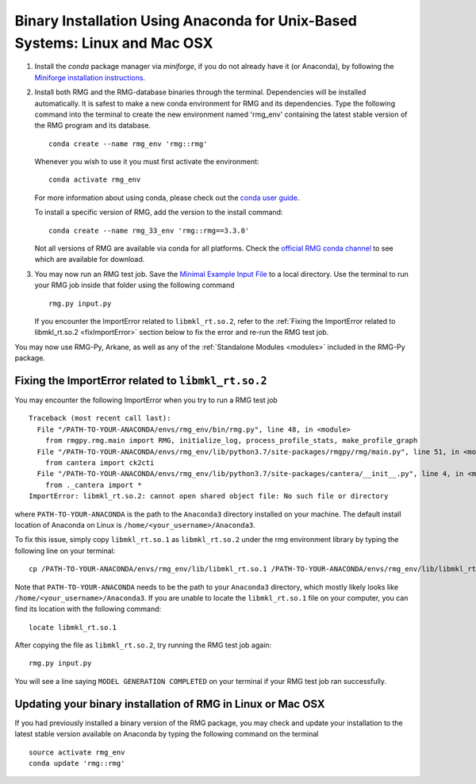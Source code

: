 .. _anacondaUser:

****************************************************************************
Binary Installation Using Anaconda for Unix-Based Systems: Linux and Mac OSX
****************************************************************************


#. Install the `conda` package manager via `miniforge`, if you do not already have it (or Anaconda), by following the `Miniforge installation instructions <https://github.com/conda-forge/miniforge?tab=readme-ov-file#install>`_.

#. Install both RMG and the RMG-database binaries through the terminal. Dependencies will be installed automatically. It is safest to make a new conda environment for RMG and its dependencies. Type the following command into the terminal to create the new environment named 'rmg_env' containing the latest stable version of the RMG program and its database. ::

    conda create --name rmg_env 'rmg::rmg'

   Whenever you wish to use it you must first activate the environment::

    conda activate rmg_env

   For more information about using conda, please check out the `conda user guide <https://conda.io/projects/conda/en/latest/user-guide/getting-started.html>`_.
  
   To install a specific version of RMG, add the version to the install command::

    conda create --name rmg_33_env 'rmg::rmg==3.3.0'
  
   Not all versions of RMG are available via conda for all platforms. Check the `official RMG conda channel <https://anaconda.org/RMG/rmg/files>`_ to see which are available for download.

#. You may now run an RMG test job. Save the `Minimal Example Input File <https://raw.githubusercontent.com/ReactionMechanismGenerator/RMG-Py/master/examples/rmg/minimal/input.py>`_
   to a local directory.  Use the terminal to run your RMG job inside that folder using the following command ::

    rmg.py input.py

   If you encounter the ImportError related to ``libmkl_rt.so.2``, refer to the :ref:`Fixing the ImportError related to libmkl_rt.so.2 <fixImportError>`
   section below to fix the error and re-run the RMG test job.

You may now use RMG-Py, Arkane, as well as any of the :ref:`Standalone Modules <modules>` included in the RMG-Py package.

.. _fixImportError:

Fixing the ImportError related to ``libmkl_rt.so.2``
============================================================

You may encounter the following ImportError when you try to run a RMG test job ::

    Traceback (most recent call last):
      File "/PATH-TO-YOUR-ANACONDA/envs/rmg_env/bin/rmg.py", line 48, in <module>
        from rmgpy.rmg.main import RMG, initialize_log, process_profile_stats, make_profile_graph
      File "/PATH-TO-YOUR-ANACONDA/envs/rmg_env/lib/python3.7/site-packages/rmgpy/rmg/main.py", line 51, in <module>
        from cantera import ck2cti
      File "/PATH-TO-YOUR-ANACONDA/envs/rmg_env/lib/python3.7/site-packages/cantera/__init__.py", line 4, in <module>
        from ._cantera import *
    ImportError: libmkl_rt.so.2: cannot open shared object file: No such file or directory

where ``PATH-TO-YOUR-ANACONDA`` is the path to the ``Anaconda3`` directory installed on your machine.
The default install location of Anaconda on Linux is ``/home/<your_username>/Anaconda3``.

To fix this issue, simply copy ``libmkl_rt.so.1`` as ``libmkl_rt.so.2`` under the rmg environment library by typing the following
line on your terminal::

    cp /PATH-TO-YOUR-ANACONDA/envs/rmg_env/lib/libmkl_rt.so.1 /PATH-TO-YOUR-ANACONDA/envs/rmg_env/lib/libmkl_rt.so.2

Note that ``PATH-TO-YOUR-ANACONDA`` needs to be the path to your ``Anaconda3`` directory, which mostly likely looks
like ``/home/<your_username>/Anaconda3``. If you are unable to locate the ``libmkl_rt.so.1`` file on your computer, you can find its location with the following command::

    locate libmkl_rt.so.1

After copying the file as ``libmkl_rt.so.2``, try running the RMG test job again::

    rmg.py input.py

You will see a line saying ``MODEL GENERATION COMPLETED`` on your terminal if your RMG test job ran successfully.


Updating your binary installation of RMG in Linux or Mac OSX
============================================================

If you had previously installed a binary version of the RMG package, you may
check and update your installation to the latest stable version available on Anaconda by typing the following command on the terminal ::

    source activate rmg_env
    conda update 'rmg::rmg'
